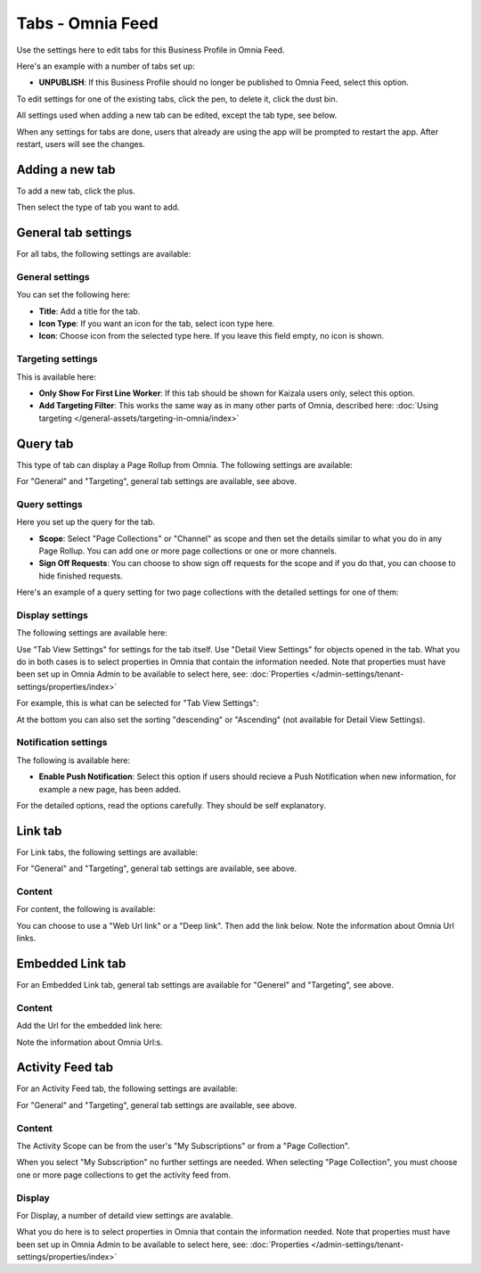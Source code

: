 Tabs - Omnia Feed
=============================================

Use the settings here to edit tabs for this Business Profile in Omnia Feed.

Here's an example with a number of tabs set up:

.. image:: omnia-feed-tabs.png

+ **UNPUBLISH**: If this Business Profile should no longer be published to Omnia Feed, select this option.

To edit settings for one of the existing tabs, click the pen, to delete it, click the dust bin.

All settings used when adding a new tab can be edited, except the tab type, see below.

When any settings for tabs are done, users that already are using the app will be prompted to restart the app. After restart, users will see the changes.

Adding a new tab
******************
To add a new tab, click the plus.

.. image:: omnia-feed-tabs-new.png

Then select the type of tab you want to add.

.. image:: omnia-feed-tabs-select.png

General tab settings
***********************
For all tabs, the following settings are available:

General settings
-----------------
You can set the following here:

.. image:: omnia-feed-tabs-general.png

+ **Title**: Add a title for the tab.
+ **Icon Type**: If you want an icon for the tab, select icon type here.
+ **Icon**: Choose icon from the selected type here. If you leave this field empty, no icon is shown.

Targeting settings
-------------------
This is available here:

.. image:: omnia-feed-tabs-targeting.png

+ **Only Show For First Line Worker**: If this tab should be shown for Kaizala users only, select this option.
+ **Add Targeting Filter**: This works the same way as in many other parts of Omnia, described here: :doc:`Using targeting </general-assets/targeting-in-omnia/index>`

Query tab
***********
This type of tab can display a Page Rollup from Omnia. The following settings are available:

.. image:: omnia-feed-tabs-query.png

For "General" and "Targeting", general tab settings are available, see above.

Query settings
----------------
Here you set up the query for the tab.

.. image:: omnia-feed-tabs-query-query.png

+ **Scope**: Select "Page Collections" or "Channel" as scope and then set the details similar to what you do in any Page Rollup. You can add one or more page collections or one or more channels.
+ **Sign Off Requests**: You can choose to show sign off requests for the scope and if you do that, you can choose to hide finished requests.

Here's an example of a query setting for two page collections with the detailed settings for one of them:

.. image:: omnia-feed-tabs-query-query-example.png

Display settings
-----------------
The following settings are available here:

.. image:: omnia-feed-tabs-query-display.png

Use "Tab View Settings" for settings for the tab itself. Use "Detail View Settings" for objects opened in the tab. What you do in both cases is to select properties in Omnia that contain the information needed. Note that properties must have been set up in Omnia Admin to be available to select here, see: :doc:`Properties </admin-settings/tenant-settings/properties/index>`

For example, this is what can be selected for "Tab View Settings":

.. image:: omnia-feed-tabs-query-display-tab-view.png

At the bottom you can also set the sorting "descending" or "Ascending" (not available for Detail View Settings). 

Notification settings
----------------------
The following is available here:

.. image:: omnia-feed-tabs-query-notification.png

+ **Enable Push Notification**: Select this option if users should recieve a Push Notification when new information, for example a new page, has been added.

For the detailed options, read the options carefully. They should be self explanatory.

Link tab
**********
For Link tabs, the following settings are available:

.. image:: omnia-feed-link-tab.png

For "General" and "Targeting", general tab settings are available, see above.

Content
-----------
For content, the following is available:

.. image:: omnia-feed-link-tab-content.png

You can choose to use a "Web Url link" or a "Deep link". Then add the link below. Note the information about Omnia Url links.

Embedded Link tab
**********************
For an Embedded Link tab, general tab settings are available for "Generel" and "Targeting", see above.

Content
-----------
Add the Url for the embedded link here:

.. image:: omnia-feed-embedded-link.png

Note the information about Omnia Url:s.

Activity Feed tab
**********************
For an Activity Feed tab, the following settings are available:

.. image:: omnia-feed-activity-feed.png

For "General" and "Targeting", general tab settings are available, see above.

Content
---------
The Activity Scope can be from the user's "My Subscriptions" or from a "Page Collection". 

.. image:: omnia-feed-activity-feed-content.png

When you select "My Subscription" no further settings are needed. When selecting "Page Collection", you must choose one or more page collections to get the activity feed from.

Display
---------
For Display, a number of detaild view settings are avalable.

.. image:: omnia-feed-activity-feed-display.png

What you do here is to select properties in Omnia that contain the information needed. Note that properties must have been set up in Omnia Admin to be available to select here, see: :doc:`Properties </admin-settings/tenant-settings/properties/index>`

